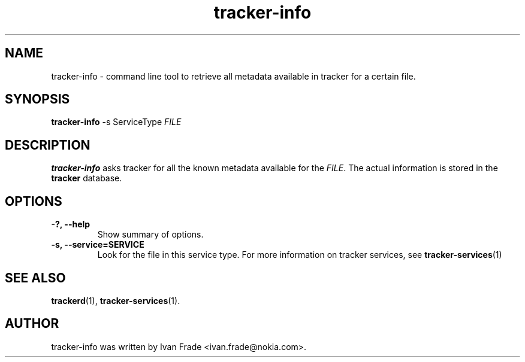 .TH tracker-info 1 "Oct 2008" GNU "User Commands"

.SH NAME
tracker-info \- command line tool to retrieve all metadata available
in tracker for a certain file.

.SH SYNOPSIS
\fBtracker-info\fR 
-s ServiceType \fIFILE\fR

.SH DESCRIPTION
.B tracker-info
asks tracker for all the known metadata available for the 
\fIFILE\fR. The actual information is stored in the
.B tracker
database.

.SH OPTIONS
.TP
.B \-?, \-\-help
Show summary of options.
.TP
.B \-s, \-\-service=SERVICE
Look for the file in this service type. For more information on
tracker services, see 
.BR tracker-services (1)

.SH SEE ALSO
.BR trackerd (1),
.BR tracker-services (1).

.SH AUTHOR
tracker-info was written by Ivan Frade <ivan.frade@nokia.com>.
